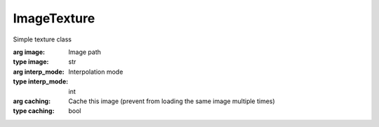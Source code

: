 ImageTexture
=================================

.. module:: compz

.. class:: ImageTexture(image[, interp_mode=GL_NEAREST, caching=True])
	
	Simple texture class
	
	:arg image: Image path
	:type image: str
	:arg interp_mode: Interpolation mode
	:type interp_mode: int
	:arg caching: Cache this image (prevent from loading the same image multiple times)
	:type caching: bool
	
	.. attribute:: size
	
		Image size
		
		:type: list of 2 ints
	
	.. attribute:: interp_mode
	
		Get/Set interpolation mode
		
		:type: int, one of :data:`~bgl.GL_NEAREST`, :data:`~bgl.GL_LINEAR`
	
	.. method:: reload(image)
	
		Reloads this imaage only if the image is different
		
		:arg image: Image path
		:type image: str